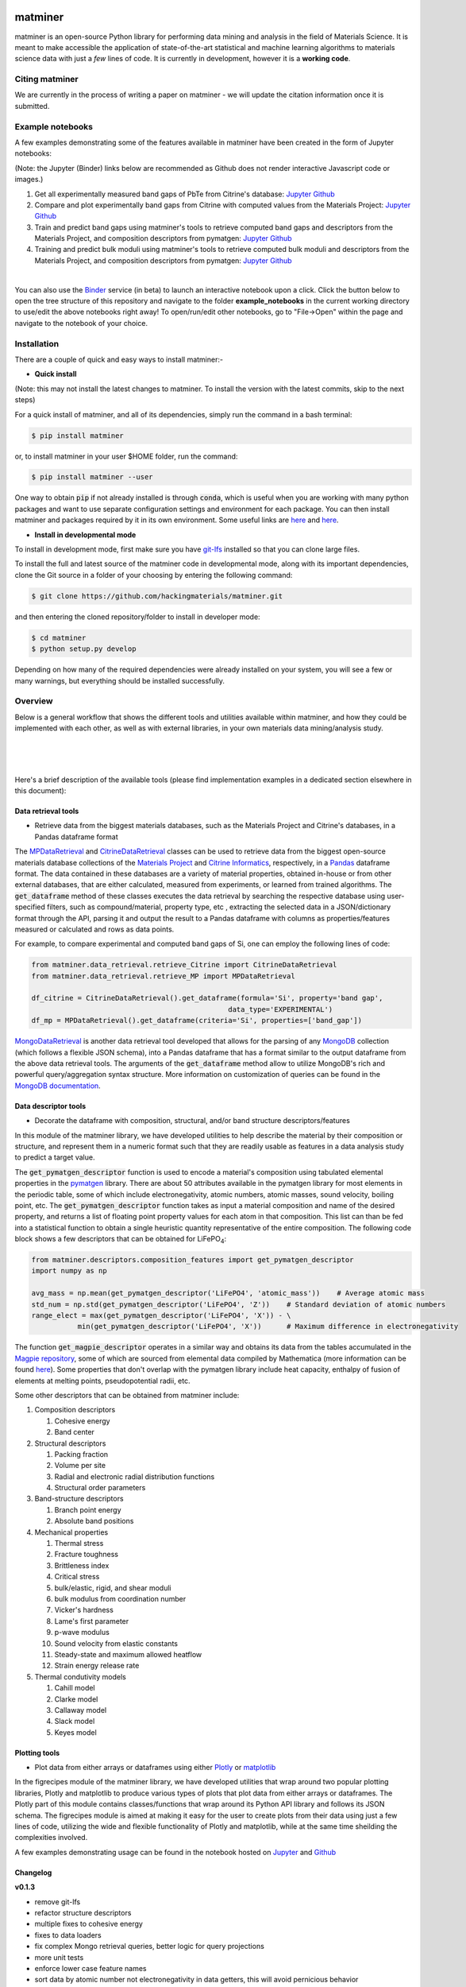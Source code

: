 .. title:: matminer (Materials Data Mining)

.. image:: _static/matminer_logo_small.png
   :alt: matminer logo


========
matminer
========

matminer is an open-source Python library for performing data mining and analysis in the field of Materials Science. It is meant to make accessible the application of state-of-the-art statistical and machine learning algorithms to materials science data with just a *few* lines of code. It is currently in development, however it is a **working code**.

---------------
Citing matminer
---------------

We are currently in the process of writing a paper on matminer - we will update the citation information once it is submitted.


-----------------
Example notebooks
-----------------

A few examples demonstrating some of the features available in matminer have been created in the form of Jupyter notebooks:

(Note: the Jupyter (Binder) links below are recommended as Github does not render interactive Javascript code or images.)

1. Get all experimentally measured band gaps of PbTe from Citrine's database: `Jupyter <http://mybinder.org/repo/hackingmaterials/matminer/notebooks/example_notebooks/get_Citrine_experimental_bandgaps_PbTe.ipynb>`_  `Github <https://github.com/hackingmaterials/matminer/blob/master/example_notebooks/get_Citrine_experimental_bandgaps_PbTe.ipynb>`_

2. Compare and plot experimentally band gaps from Citrine with computed values from the Materials Project: `Jupyter <http://mybinder.org/repo/hackingmaterials/matminer/notebooks/example_notebooks/experiment_vs_computed_bandgap.ipynb>`_  `Github <https://github.com/hackingmaterials/matminer/blob/master/example_notebooks/experiment_vs_computed_bandgap.ipynb>`_

3. Train and predict band gaps using matminer's tools to retrieve computed band gaps and descriptors from the Materials Project, and composition descriptors from pymatgen: `Jupyter <http://mybinder.org/repo/hackingmaterials/matminer/notebooks/example_notebooks/machine_learning_to_predict_bandgap.ipynb>`_  `Github <https://github.com/hackingmaterials/matminer/blob/master/example_notebooks/machine_learning_to_predict_bandgap.ipynb>`_

4. Training and predict bulk moduli using matminer's tools to retrieve computed bulk moduli and descriptors from the Materials Project, and composition descriptors from pymatgen: `Jupyter <http://mybinder.org/repo/hackingmaterials/matminer/notebooks/example_notebooks/machine_learning_to_predict_BulkModulus.ipynb>`_ `Github <https://github.com/hackingmaterials/matminer/blob/master/example_notebooks/machine_learning_to_predict_BulkModulus.ipynb>`_

|
You can also use the `Binder <http://mybinder.org/>`_ service (in beta) to launch an interactive notebook upon a click. Click the button below to open the tree structure of this repository and navigate to the folder **example_notebooks** in the current working directory to use/edit the above notebooks right away! To open/run/edit other notebooks, go to "File->Open" within the page and navigate to the notebook of your choice. 

.. image:: http://mybinder.org/badge.svg 
   :target: http://mybinder.org/repo/hackingmaterials/matminer

------------
Installation
------------

There are a couple of quick and easy ways to install matminer:-

- **Quick install**

(Note: this may not install the latest changes to matminer. To install the version with the latest commits, skip to the next steps)

For a quick install of matminer, and all of its dependencies, simply run the command in a bash terminal:

.. code-block:: bash

    $ pip install matminer

or, to install matminer in your user $HOME folder, run the command:

.. code-block:: bash

    $ pip install matminer --user 

One way to obtain :code:`pip` if not already installed is through :code:`conda`, which is useful when you are working with many python packages and want to use separate configuration settings and environment for each package. You can then install matminer and packages required by it in its own environment. Some useful links are `here <https://uoa-eresearch.github.io/eresearch-cookbook/recipe/2014/11/20/conda/>`_ and `here <http://conda.pydata.org/docs/using/index.html>`_.

- **Install in developmental mode**

To install in development mode, first make sure you have `git-lfs <https://git-lfs.github.com>`_ installed so that you can clone large files.

To install the full and latest source of the matminer code in developmental mode, along with its important dependencies, clone the Git source in a folder of your choosing by entering the following command:

.. code-block:: bash

    $ git clone https://github.com/hackingmaterials/matminer.git

and then entering the cloned repository/folder to install in developer mode:

.. code-block:: bash

    $ cd matminer
    $ python setup.py develop
    
Depending on how many of the required dependencies were already installed on your system, you will see a few or many warnings, but everything should be installed successfully.

--------
Overview
--------

Below is a general workflow that shows the different tools and utilities available within matminer, and how they could be implemented with each other, as well as with external libraries, in your own materials data mining/analysis study.

|
.. image:: _static/Flowchart.png
   :align: center
|
|

Here's a brief description of the available tools (please find implementation examples in a dedicated section elsewhere in this document):

Data retrieval tools
--------------------

- Retrieve data from the biggest materials databases, such as the Materials Project and Citrine's databases, in a Pandas dataframe format

The `MPDataRetrieval <https://github.com/hackingmaterials/matminer/blob/master/matminer/data_retrieval/retrieve_MP.py>`_ and `CitrineDataRetrieval <https://github.com/hackingmaterials/matminer/blob/master/matminer/data_retrieval/retrieve_Citrine.py>`_ classes can be used to retrieve data from the biggest open-source materials database collections of the `Materials Project <https://www.materialsproject.org/>`_ and `Citrine Informatics <https://citrination.com/>`_, respectively, in a `Pandas <http://pandas.pydata.org/>`_ dataframe format. The data contained in these databases are a variety of material properties, obtained in-house or from other external databases, that are either calculated, measured from experiments, or learned from trained algorithms. The :code:`get_dataframe` method of these classes executes the data retrieval by searching the respective database using user-specified filters, such as compound/material, property type, etc , extracting the selected data in a JSON/dictionary format through the API, parsing it and output the result to a Pandas dataframe with columns as properties/features measured or calculated and rows as data points. 

For example, to compare experimental and computed band gaps of Si, one can employ the following lines of code:

.. code-block:: python

   from matminer.data_retrieval.retrieve_Citrine import CitrineDataRetrieval
   from matminer.data_retrieval.retrieve_MP import MPDataRetrieval

   df_citrine = CitrineDataRetrieval().get_dataframe(formula='Si', property='band gap', 
                                                  data_type='EXPERIMENTAL')   
   df_mp = MPDataRetrieval().get_dataframe(criteria='Si', properties=['band_gap'])
   
`MongoDataRetrieval <https://github.com/hackingmaterials/matminer/blob/master/matminer/data_retrieval/retrieve_MongoDB.py>`_ is another data retrieval tool developed that allows for the parsing of any `MongoDB <https://www.mongodb.com/>`_ collection (which follows a flexible JSON schema), into a Pandas dataframe that has a format similar to the output dataframe from the above data retrieval tools. The arguments of the :code:`get_dataframe` method allow to utilize MongoDB's rich and powerful query/aggregation syntax structure. More information on customization of queries can be found in the `MongoDB documentation <https://docs.mongodb.com/manual/>`_.


Data descriptor tools
---------------------

- Decorate the dataframe with composition, structural, and/or band structure descriptors/features

In this module of the matminer library, we have developed utilities to help describe the material by their composition or structure, and represent them in a numeric format such that they are readily usable as features in a data analysis study to predict a target value.

The :code:`get_pymatgen_descriptor` function is used to encode a material's composition using tabulated elemental properties in the `pymatgen <http://pymatgen.org/_modules/pymatgen/core/periodic_table.html>`_ library. There are about 50 attributes available in the pymatgen library for most elements in the periodic table, some of which include electronegativity, atomic numbers, atomic masses, sound velocity, boiling point, etc. The :code:`get_pymatgen_descriptor` function takes as input a material composition and name of the desired property, and returns a list of floating point property values for each atom in that composition. This list can than be fed into a statistical function to obtain a single heuristic quantity representative of the entire composition. The following code block shows a few 
descriptors that can be obtained for LiFePO\ :sub:`4`:

.. code-block:: python
      
   from matminer.descriptors.composition_features import get_pymatgen_descriptor
   import numpy as np
      
   avg_mass = np.mean(get_pymatgen_descriptor('LiFePO4', 'atomic_mass'))    # Average atomic mass
   std_num = np.std(get_pymatgen_descriptor('LiFePO4', 'Z'))    # Standard deviation of atomic numbers
   range_elect = max(get_pymatgen_descriptor('LiFePO4', 'X')) - \
              min(get_pymatgen_descriptor('LiFePO4', 'X'))      # Maximum difference in electronegativity

The function :code:`get_magpie_descriptor` operates in a similar way and obtains its data from the tables accumulated in the `Magpie repository <https://bitbucket.org/wolverton/magpie>`_, some of which are sourced from elemental data compiled by Mathematica (more information can be found `here <https://reference.wolfram.com/language/ref/ElementData.html>`_). Some properties that don't overlap with the pymatgen library include heat capacity, enthalpy of fusion of elements at melting points, pseudopotential radii, etc. 

Some other descriptors that can be obtained from matminer include:

#. Composition descriptors

   #. Cohesive energy
   #. Band center
   
#. Structural descriptors

   #. Packing fraction
   #. Volume per site
   #. Radial and electronic radial distribution functions
   #. Structural order parameters

#. Band-structure descriptors

   #. Branch point energy
   #. Absolute band positions

#. Mechanical properties

   #. Thermal stress
   #. Fracture toughness
   #. Brittleness index
   #. Critical stress
   #. bulk/elastic, rigid, and shear moduli
   #. bulk modulus from coordination number
   #. Vicker's hardness
   #. Lame's first parameter
   #. p-wave modulus
   #. Sound velocity from elastic constants
   #. Steady-state and maximum allowed heatflow
   #. Strain energy release rate
   
#. Thermal condutivity models

   #. Cahill model
   #. Clarke model
   #. Callaway model
   #. Slack model
   #. Keyes model
   
 
Plotting tools
--------------

- Plot data from either arrays or dataframes using either `Plotly <https://plot.ly/>`_ or `matplotlib <http://matplotlib.org/>`_

In the figrecipes module of the matminer library, we have developed utilities that wrap around two popular plotting libraries, Plotly and matplotlib to produce various types of plots that plot data from either arrays or dataframes. The Plotly part of this module contains classes/functions that wrap around its Python API library and follows its JSON schema. The figrecipes module is aimed at making it easy for the user to create plots from their data using just a few lines of code, utilizing the wide and flexible functionality of Plotly and matplotlib, while at the same time sheilding the complexities involved. 

A few examples demonstrating usage can be found in the notebook hosted on `Jupyter <http://mybinder.org/repo/hackingmaterials/matminer/notebooks/matminer/figrecipes/plotly/examples/plotly_examples.ipynb>`_ and `Github <https://github.com/hackingmaterials/FigRecipes/blob/master/figrecipes/plotly/examples/plotly_examples.ipynb>`_

Changelog
---------

**v0.1.3**

* remove git-lfs
* refactor structure descriptors
* multiple fixes to cohesive energy
* fixes to data loaders
* fix complex Mongo retrieval queries, better logic for query projections
* more unit tests
* enforce lower case feature names
* sort data by atomic number not electronegativity in data getters, this will avoid pernicious behavior
* many minor cleanups, bug fixes, and consistency fixes


**v0.1.2**

* Several new structure fingerprint methods (L. Ward, K. Bostrom)
* Refactor structure descriptors into new OOP style (N. Zimmermann)
* move large files to git-lfs (K. Bostrom, A. Jain)
* update example notebooks to new style
* misc. cleanups and bug fixes

**v0.1.1**

* refactor and redesign of codebase to be more OOP (J. Chen, L. Ward)
* Py3 compatibility (K. Mathew)
* Element fraction feature (A. Aggarwal)
* misc fixes / improvements (A. Jain, J. Chen, L. Ward, K. Mathew, J. Frost)

**v0.1.0**

* Add MPDS data retrieval (E. Blokhin)
* Add partial RDF descriptor (L. Ward)
* Add local environment motif descriptors (N. Zimmermann)
* fix misc. bugs and installation issues (A. Dunn, S. Bajaj, L. Ward)

For changelog before v0.1.0, consult the git history of matminer.
 
Contributors
------------

Matminer is led by Anubhav Jain and the Hackingmaterials Research group at Lawrence Berkeley National Lab. Major contributions were provided by:

* Jiming Chen and Logan Ward (U. Chicago)
* Saurabh Bajaj (LBNL - HackingMaterials)

Additional contributions from:

* Shyue Ping Ong (UC San Diego)
* Sayan Rowchowdhury, Alex Dunn, Jason Frost, Alireza Faghaninia (LBNL - HackingMaterials)
* Matt Horton, Donny Winston, Joseph Montoya (LBNL - Persson research group)
* Ashwin Aggarwal (U. Chicago)
